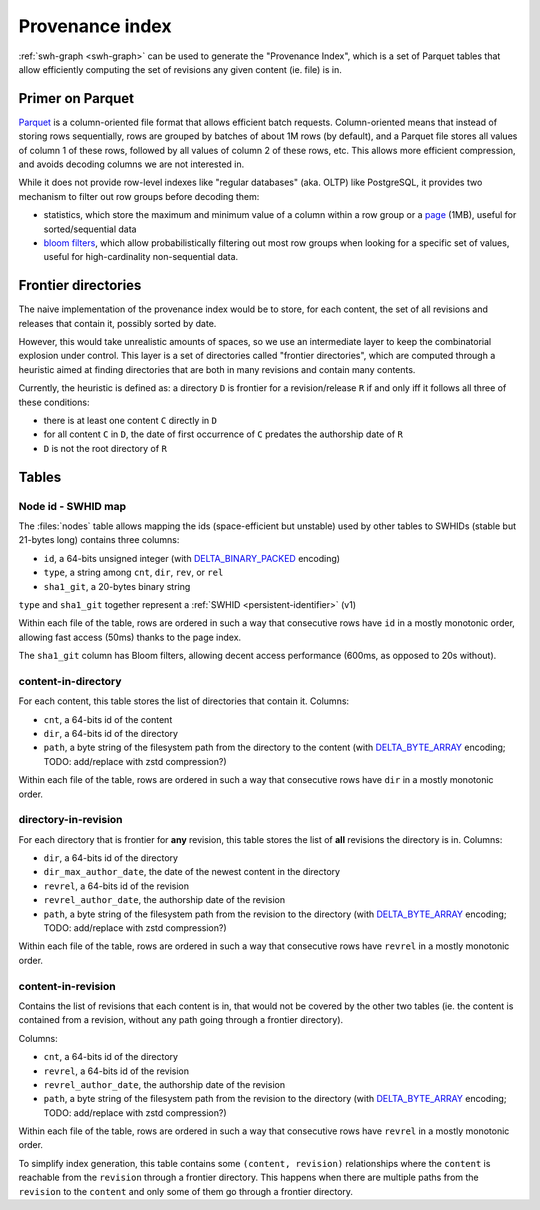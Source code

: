 .. _provenance-index:

================
Provenance index
================

:ref:`swh-graph <swh-graph>` can be used to generate the "Provenance Index", which is
a set of Parquet tables that allow efficiently computing the set of revisions any given
content (ie. file) is in.

Primer on Parquet
=================

`Parquet <https://parquet.apache.org/>`_ is a column-oriented file format that allows
efficient batch requests. Column-oriented means that instead of storing rows sequentially,
rows are grouped by batches of about 1M rows (by default), and a Parquet file stores all
values of column 1 of these rows, followed by all values of column 2 of these rows, etc.
This allows more efficient compression, and avoids decoding columns we are not interested in.

While it does not provide row-level indexes like "regular databases" (aka. OLTP)
like PostgreSQL, it provides two mechanism to filter out row groups before decoding them:

- statistics, which store the maximum and minimum value of a column within a row group
  or a `page <https://parquet.apache.org/docs/file-format/pageindex/>`__ (1MB), useful
  for sorted/sequential data
- `bloom filters <https://en.wikipedia.org/wiki/Bloom_filter>`_, which allow
  probabilistically filtering out most row groups when looking for a specific set of
  values, useful for high-cardinality non-sequential data.

Frontier directories
====================

The naive implementation of the provenance index would be to store, for each content,
the set of all revisions and releases that contain it, possibly sorted by date.

However, this would take unrealistic amounts of spaces, so we use an intermediate layer
to keep the combinatorial explosion under control.
This layer is a set of directories called "frontier directories", which are computed
through a heuristic aimed at finding directories that are both in many revisions
and contain many contents.

Currently, the heuristic is defined as: a directory ``D`` is frontier for a
revision/release ``R`` if and only iff it follows all three of these conditions:

- there is at least one content ``C`` directly in ``D``
- for all content ``C`` in ``D``, the date of first occurrence of ``C`` predates
  the authorship date of ``R``
- ``D`` is not the root directory of ``R``

Tables
======

Node id - SWHID map
-------------------

The :files:`nodes` table allows mapping the ids (space-efficient but unstable)
used by other tables to SWHIDs (stable but 21-bytes long) contains three columns:

- ``id``, a 64-bits unsigned integer (with `DELTA_BINARY_PACKED`_ encoding)
- ``type``, a string among ``cnt``, ``dir``, ``rev``, or ``rel``
- ``sha1_git``, a 20-bytes binary string

``type`` and ``sha1_git`` together represent a :ref:`SWHID <persistent-identifier>` (v1)

Within each file of the table, rows are ordered in such a way that consecutive rows
have ``id`` in a mostly monotonic order, allowing fast access (50ms) thanks to the page
index.

The ``sha1_git`` column has Bloom filters, allowing decent access performance (600ms,
as opposed to 20s without).


content-in-directory
--------------------

For each content, this table stores the list of directories that contain it. Columns:

- ``cnt``, a 64-bits id of the content
- ``dir``, a 64-bits id of the directory
- ``path``, a byte string of the filesystem path from the directory to the content
  (with `DELTA_BYTE_ARRAY`_ encoding; TODO: add/replace with zstd compression?)

Within each file of the table, rows are ordered in such a way that consecutive rows
have ``dir`` in a mostly monotonic order.

directory-in-revision
---------------------

For each directory that is frontier for **any** revision, this table stores the list
of **all** revisions the directory is in. Columns:

- ``dir``, a 64-bits id of the directory
- ``dir_max_author_date``, the date of the newest content in the directory
- ``revrel``, a 64-bits id of the revision
- ``revrel_author_date``, the authorship date of the revision
- ``path``, a byte string of the filesystem path from the revision to the directory
  (with `DELTA_BYTE_ARRAY`_ encoding; TODO: add/replace with zstd compression?)

Within each file of the table, rows are ordered in such a way that consecutive rows
have ``revrel`` in a mostly monotonic order.

content-in-revision
-------------------

Contains the list of revisions that each content is in, that would not be covered
by the other two tables (ie. the content is contained from a revision, without
any path going through a frontier directory).

Columns:

- ``cnt``, a 64-bits id of the directory
- ``revrel``, a 64-bits id of the revision
- ``revrel_author_date``, the authorship date of the revision
- ``path``, a byte string of the filesystem path from the revision to the directory
  (with `DELTA_BYTE_ARRAY`_ encoding; TODO: add/replace with zstd compression?)

Within each file of the table, rows are ordered in such a way that consecutive rows
have ``revrel`` in a mostly monotonic order.

To simplify index generation, this table contains some ``(content, revision)``
relationships where the ``content`` is reachable from the ``revision`` through
a frontier directory. This happens when there are multiple paths from the ``revision``
to the ``content`` and only some of them go through a frontier directory.

.. _DELTA_BINARY_PACKED: https://parquet.apache.org/docs/file-format/data-pages/encodings/#delta-encoding-delta_binary_packed--5
.. _DELTA_BYTE_ARRAY: https://parquet.apache.org/docs/file-format/data-pages/encodings/#delta-strings-delta_byte_array--7
